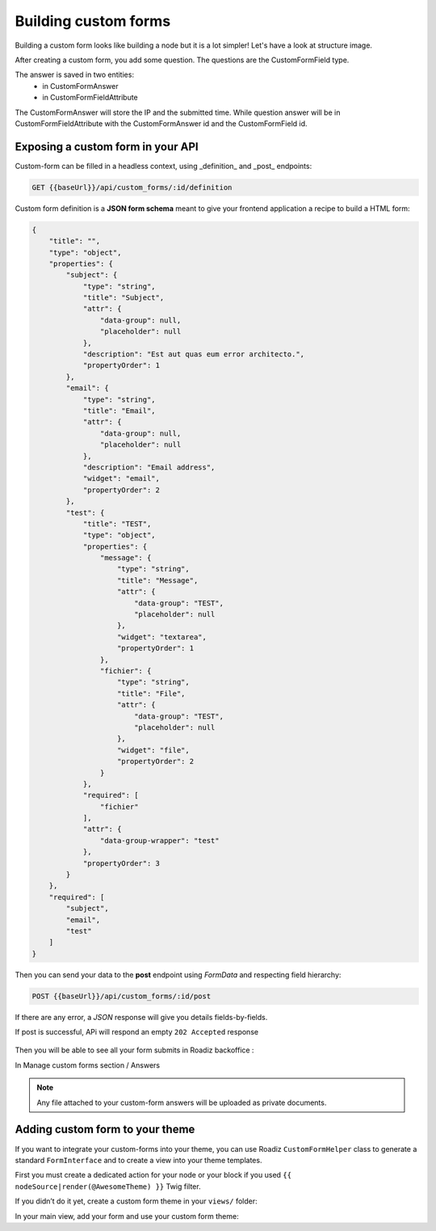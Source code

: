 .. _custom-forms:

=====================
Building custom forms
=====================

Building a custom form looks like building a node but it is a lot simpler!
Let's have a look at structure image.

.. image:: ./img/custom-form.*
    :align: center

After creating a custom form, you add some question. The questions are the CustomFormField type.

The answer is saved in two entities:
    - in CustomFormAnswer
    - in CustomFormFieldAttribute

The CustomFormAnswer will store the IP and the submitted time. While question answer will be in CustomFormFieldAttribute with the CustomFormAnswer id and the CustomFormField id.

Exposing a custom form in your API
^^^^^^^^^^^^^^^^^^^^^^^^^^^^^^^^^^

Custom-form can be filled in a headless context, using _definition_ and _post_ endpoints:

.. code-block:: http

   GET {{baseUrl}}/api/custom_forms/:id/definition

Custom form definition is a **JSON form schema** meant to give your frontend application a recipe to build a HTML form:

.. code-block:: json

   {
       "title": "",
       "type": "object",
       "properties": {
           "subject": {
               "type": "string",
               "title": "Subject",
               "attr": {
                   "data-group": null,
                   "placeholder": null
               },
               "description": "Est aut quas eum error architecto.",
               "propertyOrder": 1
           },
           "email": {
               "type": "string",
               "title": "Email",
               "attr": {
                   "data-group": null,
                   "placeholder": null
               },
               "description": "Email address",
               "widget": "email",
               "propertyOrder": 2
           },
           "test": {
               "title": "TEST",
               "type": "object",
               "properties": {
                   "message": {
                       "type": "string",
                       "title": "Message",
                       "attr": {
                           "data-group": "TEST",
                           "placeholder": null
                       },
                       "widget": "textarea",
                       "propertyOrder": 1
                   },
                   "fichier": {
                       "type": "string",
                       "title": "File",
                       "attr": {
                           "data-group": "TEST",
                           "placeholder": null
                       },
                       "widget": "file",
                       "propertyOrder": 2
                   }
               },
               "required": [
                   "fichier"
               ],
               "attr": {
                   "data-group-wrapper": "test"
               },
               "propertyOrder": 3
           }
       },
       "required": [
           "subject",
           "email",
           "test"
       ]
   }

Then you can send your data to the **post** endpoint using *FormData* and respecting field hierarchy:

.. figure:: ./img/custom_form_post.png
    :align: center

.. code-block:: http

   POST {{baseUrl}}/api/custom_forms/:id/post

If there are any error, a *JSON* response will give you details fields-by-fields.

If post is successful, APi will respond an empty ``202 Accepted`` response

.. figure:: ./img/custom_form_post_response.png
    :align: center

Then you will be able to see all your form submits in Roadiz backoffice :

.. image:: ./img/custom_form_entry.png
    :align: left

In Manage custom forms section / Answers

.. figure:: ./img/custom_form_answers.png
    :align: center

.. note:: Any file attached to your custom-form answers will be uploaded as private documents.

.. figure:: ./img/custom_form_response.png
    :align: center

Adding custom form to your theme
^^^^^^^^^^^^^^^^^^^^^^^^^^^^^^^^

If you want to integrate your custom-forms into your theme, you can use Roadiz
``CustomFormHelper`` class to generate a standard ``FormInterface`` and to
create a view into your theme templates.

First you must create a dedicated action for your node or your block
if you used ``{{ nodeSource|render(@AwesomeTheme) }}`` Twig filter.

.. code-block:: php
   :linenos:

    use RZ\Roadiz\CoreBundle\Entity\CustomForm;
    use RZ\Roadiz\CoreBundle\Exception\EntityAlreadyExistsException;
    use RZ\Roadiz\CoreBundle\Exception\ForceResponseException;
    use Symfony\Cmf\Component\Routing\RouteObjectInterface;
    use RZ\Roadiz\CoreBundle\CustomForm\CustomFormHelper;
    use Symfony\Component\Form\FormError;
    use Symfony\Component\HttpFoundation\JsonResponse;

    // …

    /*
     * Get your custom form instance from your node-source
     * only if you added a *custom_form reference field*.
     */
    $customForms = $this->nodeSource->getCustomFormReference();
    if (isset($customForms[0]) && $customForms[0] instanceof CustomForm) {
        /** @var CustomForm $customForm */
        $customForm = $customForms[0];

        /*
         * Verify if custom form is still open
         * for answers
         */
        if ($customForm->isFormStillOpen()) {
            /*
             * CustomFormHelper will generate Symfony form against
             * Roadiz custom form entity.
             * You can add a Google Recaptcha passing following options.
             */
            $helper = $this->customFormHelperFactory->createHelper($customForm);
            $form = $helper->getForm($request, false, true);
            $form->handleRequest($request);

            if ($form->isSubmitted() && $form->isValid()) {
                try {
                    $answer = $helper->parseAnswerFormData($form, null, $request->getClientIp());

                    if ($request->isXmlHttpRequest()) {
                        $response = new JsonResponse([
                            'message' => $this->getTranslator()->trans('form_has_been_successfully_sent')
                        ]);
                    } else {
                        $this->publishConfirmMessage(
                            $request,
                            $this->getTranslator()->trans('form_has_been_successfully_sent')
                        );
                        $response = $this->redirect($this->generateUrl(
                            RouteObjectInterface::OBJECT_BASED_ROUTE_NAME,
                            [RouteObjectInterface::ROUTE_OBJECT => $this->nodeSource->getParent()]
                        ));
                    }
                    /*
                     * If you are in a BlockController use ForceResponseException
                     */
                    throw new ForceResponseException($response);
                    /*
                     * Or directly return redirect response.
                     */
                    //return $response;
                } catch (EntityAlreadyExistsException $e) {
                    $form->addError(new FormError($e->getMessage()));
                }
            }

            $this->assignation['form'] = $form->createView();
        }
    }


If you didn’t do it yet, create a custom form theme in your ``views/`` folder:

.. code-block:: html+jinja
   :linenos:

    {#
     # AwesomeTheme/Resources/views/form.html.twig
     #}
    {% extends "bootstrap_3_layout.html.twig" %}

    {% block form_row -%}
        <div class="form-group form-group-{{ form.vars.block_prefixes[1] }} form-group-{{ form.vars.name }}">
            {% if form.vars.block_prefixes[1] != 'separator' %}
                {{- form_label(form) -}}
            {% endif %}
            {{- form_errors(form) -}}
            {#
             # Render field description inside your form
             #}
            {% if form.vars.attr['data-description'] %}
                <div class="form-description">
                    {{ form.vars.attr['data-description']|markdown }}
                </div>
            {% endif %}
            {{- form_widget(form) -}}
        </div>
    {%- endblock form_row %}

    {% block recaptcha_widget -%}
       <input id="my-form-recaptcha" type="hidden" name="{{ form.vars.name }}" />
       <script src="https://www.google.com/recaptcha/api.js?render={{ configs.publicKey }}"></script>
       <script>
           /*
            * Google Recaptcha v3
            * @see https://developers.google.com/recaptcha/docs/v3
            */
           (function() {
               if (!window.grecaptcha) {
                   console.warn('Recaptcha is not loaded');
               }
               var form = document.getElementById('my-form');
               form.addEventListener('submit', function (event) {
                   event.preventDefault();
                   window.grecaptcha.ready(function() {
                       window.grecaptcha.execute('{{ configs.publicKey }}', {action: 'submit'}).then(function(token) {
                           var input = document.getElementById('my-form-recaptcha');
                           if (input) {
                               input.value = token;
                           }
                           form.submit()
                       });
                   });
               });
           })();
       </script>
   {%- endblock recaptcha_widget %}

In your main view, add your form and use your custom form theme:

.. code-block:: html+jinja
   :linenos:

    {#
     # AwesomeTheme/Resources/views/form-blocks/customformblock.html.twig
     #}
    {% if form %}
        {% form_theme form '@AwesomeTheme/form.html.twig' %}
        {{ form_start(form) }}
        {{ form_widget(form) }}
        <div class="form-group">
            <button class="btn btn-primary" type="submit">{% trans %}send_form{% endtrans %}</button>
        </div>
        {{ form_end(form) }}
    {% else %}
        <p class="alert alert-warning">{% trans %}form_is_not_available{% endtrans %}</p>
    {% endif %}
